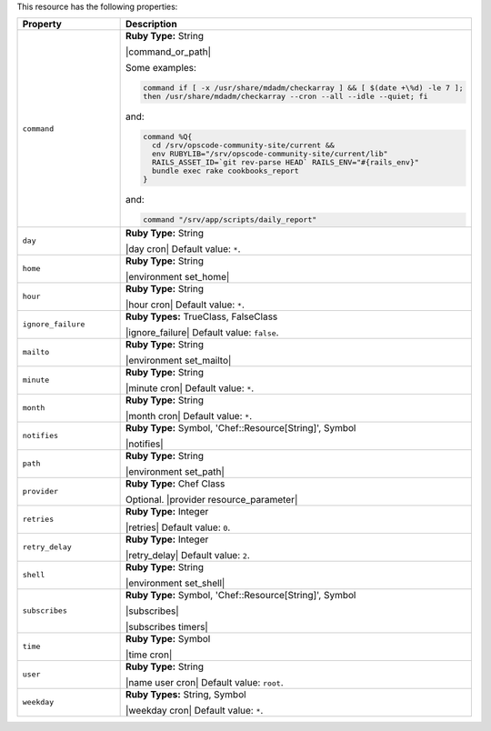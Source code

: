 .. The contents of this file are included in multiple topics.
.. This file should not be changed in a way that hinders its ability to appear in multiple documentation sets.

This resource has the following properties:

.. list-table::
   :widths: 150 450
   :header-rows: 1

   * - Property
     - Description
   * - ``command``
     - **Ruby Type:** String

       |command_or_path|

       Some examples:

       .. code-block:: ruby

          command if [ -x /usr/share/mdadm/checkarray ] && [ $(date +\%d) -le 7 ];
          then /usr/share/mdadm/checkarray --cron --all --idle --quiet; fi

       and:

       .. code-block:: ruby

          command %Q{
            cd /srv/opscode-community-site/current &&
            env RUBYLIB="/srv/opscode-community-site/current/lib"
            RAILS_ASSET_ID=`git rev-parse HEAD` RAILS_ENV="#{rails_env}"
            bundle exec rake cookbooks_report
          }

       and:

       .. code-block:: ruby

          command "/srv/app/scripts/daily_report"
   * - ``day``
     - **Ruby Type:** String

       |day cron| Default value: ``*``.
   * - ``home``
     - **Ruby Type:** String

       |environment set_home|
   * - ``hour``
     - **Ruby Type:** String

       |hour cron| Default value: ``*``.
   * - ``ignore_failure``
     - **Ruby Types:** TrueClass, FalseClass

       |ignore_failure| Default value: ``false``.
   * - ``mailto``
     - **Ruby Type:** String

       |environment set_mailto|
   * - ``minute``
     - **Ruby Type:** String

       |minute cron| Default value: ``*``.
   * - ``month``
     - **Ruby Type:** String

       |month cron| Default value: ``*``.
   * - ``notifies``
     - **Ruby Type:** Symbol, 'Chef::Resource[String]', Symbol

       |notifies|

       .. include:: ../../includes_resources_common/includes_resources_common_notifications_syntax_notifies.rst

       .. include:: ../../includes_resources_common/includes_resources_common_notifications_timers.rst
   * - ``path``
     - **Ruby Type:** String

       |environment set_path|
   * - ``provider``
     - **Ruby Type:** Chef Class

       Optional. |provider resource_parameter|
   * - ``retries``
     - **Ruby Type:** Integer

       |retries| Default value: ``0``.
   * - ``retry_delay``
     - **Ruby Type:** Integer

       |retry_delay| Default value: ``2``.
   * - ``shell``
     - **Ruby Type:** String

       |environment set_shell|
   * - ``subscribes``
     - **Ruby Type:** Symbol, 'Chef::Resource[String]', Symbol

       |subscribes|

       .. include:: ../../includes_resources_common/includes_resources_common_notifications_syntax_subscribes.rst

       |subscribes timers|
   * - ``time``
     - **Ruby Type:** Symbol

       |time cron|
   * - ``user``
     - **Ruby Type:** String

       |name user cron| Default value: ``root``.
   * - ``weekday``
     - **Ruby Types:** String, Symbol

       |weekday cron| Default value: ``*``.
